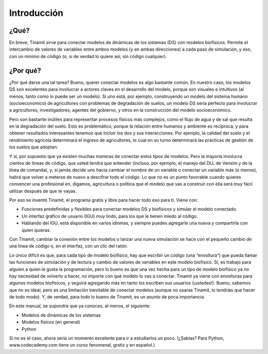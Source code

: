 Introducción
============

¿Qué?
-----
En breve, Tinamit sirve para conectar modelos de dinámicas de los sistemas (DS) con modelos biofísicos. Permite el intercambio de valores de variables entre ambos modelos (y en ambas direcciones) a cada paso de simulación, y eso, con un mínimo de código (o, si de verdad lo quiere así, sin código cualquier).

¿Por qué?
---------
¿Por qué darse una tal tarea? Bueno, querer conectar modelos es algo bastante común. En nuestro caso,  los modelos DS son excelentes para involucrar a actores claves en el desarrollo del modelo, porque son visuales e intuitivos (al menos, tanto como lo puede ser un modelo). Si uno está, por ejemplo, construyendo un modelo del sistema humano (socioeconómico) de agricultores con problemas de degradación de suelos, un modelo DS sería perfecto para involucrar a agricultores, investigadores, agentes del gobierno, y otros en la construcción del modelo socioeconómico.

Pero son bastante inútiles para representar procesos físicos más complejos, como el flujo de agua y de sal que resulta en la degradación del suelo. Esto es problemático, porque la relación entre humanos y ambiente es recíproca, y para obtener resultados interesantes tenemos que incluir los dos y sus interacciones. Por ejemplo, la calidad del suelo y el rendimiento agrícola determinará el ingreso de agricultores, lo cual en su turno determinará las prácticas de gestión de los suelos que adoptan.

Y sí, por supuesto que ya existen muchas maneras de conectar estos tipos de modelos. Pero la mayoría involucra cientos de líneas de código, que usted tendrá que entender (incluso, por ejemplo, el manejo del DLL de Vensim y de la línea de comanda), y, si jamás decide uno hacia cambiar el nombre de un variable o conectar un variable más (o menos), habrá que volver a meterse de nuevo a descifrar todo el código. Lo que no es un punto favorable cuando quieres convencer una profesional en, digamos, agricultura o política que el modelo que vas a construir con ella será muy fácil utilizar después de que te vayas.

.. image:: Imágenes/Fig_estructura_tinamit.png
   :align: center
   :alt: Diagrama de la estructura conceptual de Tinamit.

Por eso se inventó Tinamit, el programa gratis y libre para hacer todo eso para ti. Viene con:

* Funciones predefinidas y flexibles para conectar modelos DS y biofísicos y simular el modelo conectado.
* Un interfaz gráfico de usuario (IGU) muy lindo, para los que le tienen miedo al código.
* Hablando del IGU, está disponible en varios idiomas, y siempre puedes agregarle una nueva y compartirla con quien quieras.

Con Tinamit, cambiar la conexión entre los modelos o lanzar una nueva simulación se hace con el pequeño cambio de una línea de código o, en el interfaz, con un clic del ratón.

Lo único difícil es que, para cada tipo de modelo biofísico, hay que escribir un código (una “envoltura”) que pueda llamar las funciones de simulación y de lectura y cambio de valores de variables en este modelo biofísico. Sí, es trabajo para alguien a quien le gusta la programación, pero lo bueno es que una vez hecha para un tipo de modelo biofísico ya no hay necesidad de volverlo a hacer, no importe con qué modelo lo vas a conectar. Tinamit ya viene con envolturas para algunos modelos biofísicos, y seguirá agregando más en tanto los escriben sus usuarios (¡ustedes!). Bueno, sabemos que no es ideal, pero es una limitación inevitable de conectar modelos (aunque no usaras Tinamit, lo tendrías que hacer de todo modo). Y, de verdad, para todo lo bueno de Tinamit, es un asunto de poca importancia.

En este manual, se supondrá que ya conoces, al menos, el siguiente:

* Modelos de dinámicas de los sistemas
* Modelos físicos (en general)
* Python

Si no es el caso, ahora sería un momento excelente para ir a estudiarlos un poco. (¿Sabías? Para Python, www.codecademy.com tiene un curso fenomenal, gratis y en español.)
